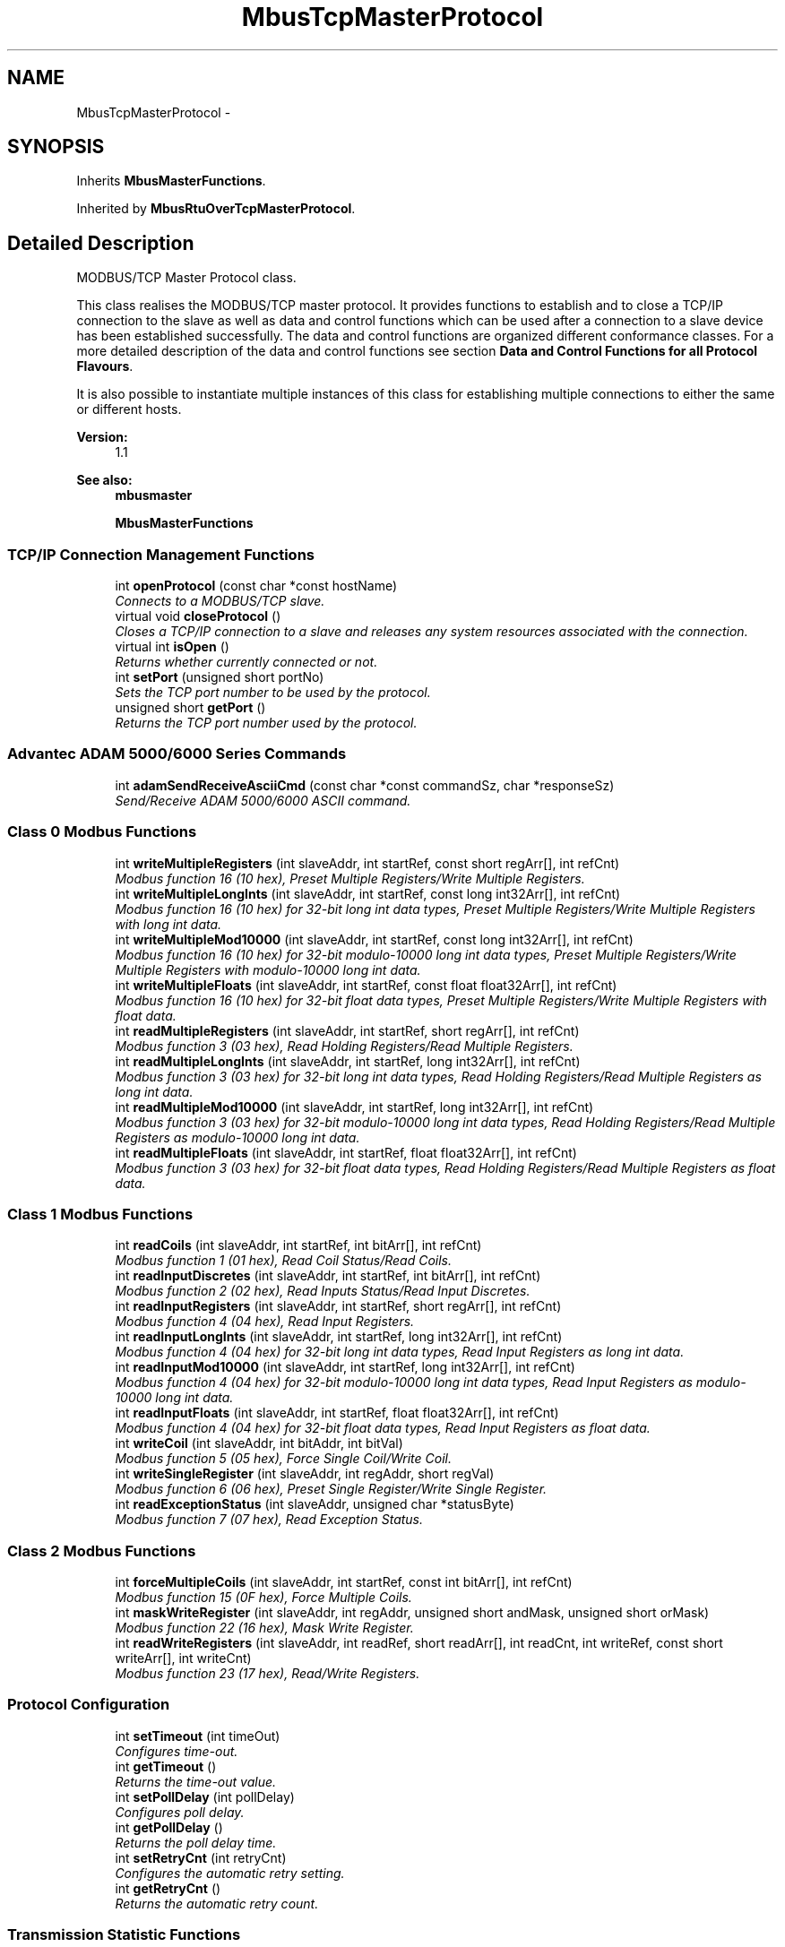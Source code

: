 .TH "MbusTcpMasterProtocol" 3 "26 May 2004" "Modbus Protocol Library Documentation" \" -*- nroff -*-
.ad l
.nh
.SH NAME
MbusTcpMasterProtocol \- 
.SH SYNOPSIS
.br
.PP
Inherits \fBMbusMasterFunctions\fP.
.PP
Inherited by \fBMbusRtuOverTcpMasterProtocol\fP.
.PP
.SH "Detailed Description"
.PP 
MODBUS/TCP Master Protocol class. 

This class realises the MODBUS/TCP master protocol. It provides functions to establish and to close a TCP/IP connection to the slave as well as data and control functions which can be used after a connection to a slave device has been established successfully. The data and control functions are organized different conformance classes. For a more detailed description of the data and control functions see section \fBData and Control Functions for all Protocol Flavours\fP.
.PP
It is also possible to instantiate multiple instances of this class for establishing multiple connections to either the same or different hosts.
.PP
\fBVersion:\fP
.RS 4
1.1 
.RE
.PP
\fBSee also:\fP
.RS 4
\fBmbusmaster\fP 
.PP
\fBMbusMasterFunctions\fP 
.RE
.PP

.PP
.SS "TCP/IP Connection Management Functions"

.in +1c
.ti -1c
.RI "int \fBopenProtocol\fP (const char *const hostName)"
.br
.RI "\fIConnects to a MODBUS/TCP slave. \fP"
.ti -1c
.RI "virtual void \fBcloseProtocol\fP ()"
.br
.RI "\fICloses a TCP/IP connection to a slave and releases any system resources associated with the connection. \fP"
.ti -1c
.RI "virtual int \fBisOpen\fP ()"
.br
.RI "\fIReturns whether currently connected or not. \fP"
.ti -1c
.RI "int \fBsetPort\fP (unsigned short portNo)"
.br
.RI "\fISets the TCP port number to be used by the protocol. \fP"
.ti -1c
.RI "unsigned short \fBgetPort\fP ()"
.br
.RI "\fIReturns the TCP port number used by the protocol. \fP"
.in -1c
.SS "Advantec ADAM 5000/6000 Series Commands"

.in +1c
.ti -1c
.RI "int \fBadamSendReceiveAsciiCmd\fP (const char *const commandSz, char *responseSz)"
.br
.RI "\fISend/Receive ADAM 5000/6000 ASCII command. \fP"
.in -1c
.SS "Class 0 Modbus Functions"

.in +1c
.ti -1c
.RI "int \fBwriteMultipleRegisters\fP (int slaveAddr, int startRef, const short regArr[], int refCnt)"
.br
.RI "\fIModbus function 16 (10 hex), Preset Multiple Registers/Write Multiple Registers. \fP"
.ti -1c
.RI "int \fBwriteMultipleLongInts\fP (int slaveAddr, int startRef, const long int32Arr[], int refCnt)"
.br
.RI "\fIModbus function 16 (10 hex) for 32-bit long int data types, Preset Multiple Registers/Write Multiple Registers with long int data. \fP"
.ti -1c
.RI "int \fBwriteMultipleMod10000\fP (int slaveAddr, int startRef, const long int32Arr[], int refCnt)"
.br
.RI "\fIModbus function 16 (10 hex) for 32-bit modulo-10000 long int data types, Preset Multiple Registers/Write Multiple Registers with modulo-10000 long int data. \fP"
.ti -1c
.RI "int \fBwriteMultipleFloats\fP (int slaveAddr, int startRef, const float float32Arr[], int refCnt)"
.br
.RI "\fIModbus function 16 (10 hex) for 32-bit float data types, Preset Multiple Registers/Write Multiple Registers with float data. \fP"
.ti -1c
.RI "int \fBreadMultipleRegisters\fP (int slaveAddr, int startRef, short regArr[], int refCnt)"
.br
.RI "\fIModbus function 3 (03 hex), Read Holding Registers/Read Multiple Registers. \fP"
.ti -1c
.RI "int \fBreadMultipleLongInts\fP (int slaveAddr, int startRef, long int32Arr[], int refCnt)"
.br
.RI "\fIModbus function 3 (03 hex) for 32-bit long int data types, Read Holding Registers/Read Multiple Registers as long int data. \fP"
.ti -1c
.RI "int \fBreadMultipleMod10000\fP (int slaveAddr, int startRef, long int32Arr[], int refCnt)"
.br
.RI "\fIModbus function 3 (03 hex) for 32-bit modulo-10000 long int data types, Read Holding Registers/Read Multiple Registers as modulo-10000 long int data. \fP"
.ti -1c
.RI "int \fBreadMultipleFloats\fP (int slaveAddr, int startRef, float float32Arr[], int refCnt)"
.br
.RI "\fIModbus function 3 (03 hex) for 32-bit float data types, Read Holding Registers/Read Multiple Registers as float data. \fP"
.in -1c
.SS "Class 1 Modbus Functions"

.in +1c
.ti -1c
.RI "int \fBreadCoils\fP (int slaveAddr, int startRef, int bitArr[], int refCnt)"
.br
.RI "\fIModbus function 1 (01 hex), Read Coil Status/Read Coils. \fP"
.ti -1c
.RI "int \fBreadInputDiscretes\fP (int slaveAddr, int startRef, int bitArr[], int refCnt)"
.br
.RI "\fIModbus function 2 (02 hex), Read Inputs Status/Read Input Discretes. \fP"
.ti -1c
.RI "int \fBreadInputRegisters\fP (int slaveAddr, int startRef, short regArr[], int refCnt)"
.br
.RI "\fIModbus function 4 (04 hex), Read Input Registers. \fP"
.ti -1c
.RI "int \fBreadInputLongInts\fP (int slaveAddr, int startRef, long int32Arr[], int refCnt)"
.br
.RI "\fIModbus function 4 (04 hex) for 32-bit long int data types, Read Input Registers as long int data. \fP"
.ti -1c
.RI "int \fBreadInputMod10000\fP (int slaveAddr, int startRef, long int32Arr[], int refCnt)"
.br
.RI "\fIModbus function 4 (04 hex) for 32-bit modulo-10000 long int data types, Read Input Registers as modulo-10000 long int data. \fP"
.ti -1c
.RI "int \fBreadInputFloats\fP (int slaveAddr, int startRef, float float32Arr[], int refCnt)"
.br
.RI "\fIModbus function 4 (04 hex) for 32-bit float data types, Read Input Registers as float data. \fP"
.ti -1c
.RI "int \fBwriteCoil\fP (int slaveAddr, int bitAddr, int bitVal)"
.br
.RI "\fIModbus function 5 (05 hex), Force Single Coil/Write Coil. \fP"
.ti -1c
.RI "int \fBwriteSingleRegister\fP (int slaveAddr, int regAddr, short regVal)"
.br
.RI "\fIModbus function 6 (06 hex), Preset Single Register/Write Single Register. \fP"
.ti -1c
.RI "int \fBreadExceptionStatus\fP (int slaveAddr, unsigned char *statusByte)"
.br
.RI "\fIModbus function 7 (07 hex), Read Exception Status. \fP"
.in -1c
.SS "Class 2 Modbus Functions"

.in +1c
.ti -1c
.RI "int \fBforceMultipleCoils\fP (int slaveAddr, int startRef, const int bitArr[], int refCnt)"
.br
.RI "\fIModbus function 15 (0F hex), Force Multiple Coils. \fP"
.ti -1c
.RI "int \fBmaskWriteRegister\fP (int slaveAddr, int regAddr, unsigned short andMask, unsigned short orMask)"
.br
.RI "\fIModbus function 22 (16 hex), Mask Write Register. \fP"
.ti -1c
.RI "int \fBreadWriteRegisters\fP (int slaveAddr, int readRef, short readArr[], int readCnt, int writeRef, const short writeArr[], int writeCnt)"
.br
.RI "\fIModbus function 23 (17 hex), Read/Write Registers. \fP"
.in -1c
.SS "Protocol Configuration"

.in +1c
.ti -1c
.RI "int \fBsetTimeout\fP (int timeOut)"
.br
.RI "\fIConfigures time-out. \fP"
.ti -1c
.RI "int \fBgetTimeout\fP ()"
.br
.RI "\fIReturns the time-out value. \fP"
.ti -1c
.RI "int \fBsetPollDelay\fP (int pollDelay)"
.br
.RI "\fIConfigures poll delay. \fP"
.ti -1c
.RI "int \fBgetPollDelay\fP ()"
.br
.RI "\fIReturns the poll delay time. \fP"
.ti -1c
.RI "int \fBsetRetryCnt\fP (int retryCnt)"
.br
.RI "\fIConfigures the automatic retry setting. \fP"
.ti -1c
.RI "int \fBgetRetryCnt\fP ()"
.br
.RI "\fIReturns the automatic retry count. \fP"
.in -1c
.SS "Transmission Statistic Functions"

.in +1c
.ti -1c
.RI "unsigned long \fBgetTotalCounter\fP ()"
.br
.RI "\fIReturns how often a message transfer has been executed. \fP"
.ti -1c
.RI "void \fBresetTotalCounter\fP ()"
.br
.RI "\fIResets total message transfer counter. \fP"
.ti -1c
.RI "unsigned long \fBgetSuccessCounter\fP ()"
.br
.RI "\fIReturns how often a message transfer was successful. \fP"
.ti -1c
.RI "void \fBresetSuccessCounter\fP ()"
.br
.RI "\fIResets successful message transfer counter. \fP"
.in -1c
.SS "Word Order Configuration"

.in +1c
.ti -1c
.RI "void \fBconfigureBigEndianInts\fP ()"
.br
.RI "\fIConfigures int data type functions to do a word swap. \fP"
.ti -1c
.RI "void \fBconfigureSwappedFloats\fP ()"
.br
.RI "\fIConfigures float data type functions to do a word swap. \fP"
.ti -1c
.RI "void \fBconfigureLittleEndianInts\fP ()"
.br
.RI "\fIConfigures int data type functions not to do a word swap. \fP"
.ti -1c
.RI "void \fBconfigureIeeeFloats\fP ()"
.br
.RI "\fIConfigures float data type functions not to do a word swap. \fP"
.in -1c
.SS "Public Member Functions"

.in +1c
.ti -1c
.RI "\fBMbusTcpMasterProtocol\fP ()"
.br
.RI "\fIConstructs a MbusTcpMasterProtocol object and initialises its data. \fP"
.in -1c
.SS "Static Public Member Functions"

.in +1c
.ti -1c
.RI "char * \fBgetPackageVersion\fP ()"
.br
.RI "\fIReturns the package version number. \fP"
.in -1c
.SH "Member Function Documentation"
.PP 
.SS "int openProtocol (const char *const hostName)"
.PP
Connects to a MODBUS/TCP slave. This function establishes a logical network connection between master and slave. After a connection has been established data and control functions can be used. A TCP/IP connection should be closed if it is no longer needed.
.PP
\fBNote:\fP
.RS 4
The default time-out for the connection is 1000 ms. 
.PP
The default TCP port number is 502. 
.RE
.PP
\fBParameters:\fP
.RS 4
\fIhostName\fP String with IP address or host name 
.RE
.PP
\fBReturns:\fP
.RS 4
FTALK_SUCCESS on success or error code. See \fBProtocol Errors and Exceptions\fP for a list of error codes. 
.RE
.PP
Reimplemented in \fBMbusRtuOverTcpMasterProtocol\fP.
.SS "int isOpen ()\fC [virtual]\fP"
.PP
Returns whether currently connected or not. \fBReturn values:\fP
.RS 4
\fItrue\fP = connected 
.br
\fIfalse\fP = not connected 
.RE
.PP
Reimplemented from \fBMbusMasterFunctions\fP.
.SS "int setPort (unsigned short portNo)"
.PP
Sets the TCP port number to be used by the protocol. \fBRemarks:\fP
.RS 4
Usually the port number remains unchanged and defaults to 502. In this case no call to this function is necessary. However if the port number has to be different from 502 this function must be called \fIbefore\fP opening the connection with \fBopenProtocol()\fP.
.RE
.PP
\fBParameters:\fP
.RS 4
\fIportNo\fP Port number to be used when opening the connection 
.RE
.PP
\fBReturn values:\fP
.RS 4
\fIFTALK_SUCCESS\fP Success 
.br
\fIFTALK_ILLEGAL_STATE_ERROR\fP Protocol already open 
.RE
.PP
Reimplemented in \fBMbusRtuOverTcpMasterProtocol\fP.
.SS "unsigned short getPort ()"
.PP
Returns the TCP port number used by the protocol. \fBReturns:\fP
.RS 4
Port number used by the protocol 
.RE
.PP


.SH "Author"
.PP 
Generated automatically by Doxygen for Modbus Protocol Library Documentation from the source code.
